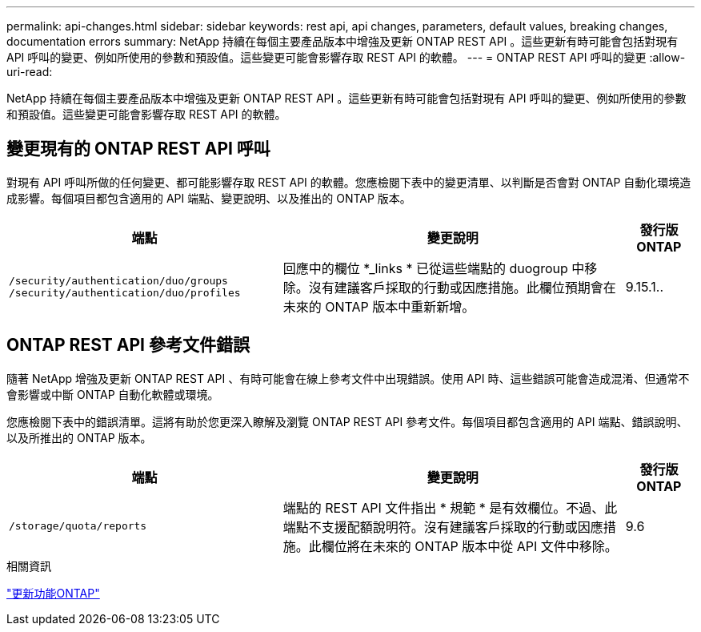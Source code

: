 ---
permalink: api-changes.html 
sidebar: sidebar 
keywords: rest api, api changes, parameters, default values, breaking changes, documentation errors 
summary: NetApp 持續在每個主要產品版本中增強及更新 ONTAP REST API 。這些更新有時可能會包括對現有 API 呼叫的變更、例如所使用的參數和預設值。這些變更可能會影響存取 REST API 的軟體。 
---
= ONTAP REST API 呼叫的變更
:allow-uri-read: 


[role="lead"]
NetApp 持續在每個主要產品版本中增強及更新 ONTAP REST API 。這些更新有時可能會包括對現有 API 呼叫的變更、例如所使用的參數和預設值。這些變更可能會影響存取 REST API 的軟體。



== 變更現有的 ONTAP REST API 呼叫

對現有 API 呼叫所做的任何變更、都可能影響存取 REST API 的軟體。您應檢閱下表中的變更清單、以判斷是否會對 ONTAP 自動化環境造成影響。每個項目都包含適用的 API 端點、變更說明、以及推出的 ONTAP 版本。

[cols="40%,50%,10%"]
|===
| 端點 | 變更說明 | 發行版ONTAP 


| `/security/authentication/duo/groups`
`/security/authentication/duo/profiles` | 回應中的欄位 *_links * 已從這些端點的 duogroup 中移除。沒有建議客戶採取的行動或因應措施。此欄位預期會在未來的 ONTAP 版本中重新新增。 | 9.15.1.. 
|===


== ONTAP REST API 參考文件錯誤

隨著 NetApp 增強及更新 ONTAP REST API 、有時可能會在線上參考文件中出現錯誤。使用 API 時、這些錯誤可能會造成混淆、但通常不會影響或中斷 ONTAP 自動化軟體或環境。

您應檢閱下表中的錯誤清單。這將有助於您更深入瞭解及瀏覽 ONTAP REST API 參考文件。每個項目都包含適用的 API 端點、錯誤說明、以及所推出的 ONTAP 版本。

[cols="40%,50%,10%"]
|===
| 端點 | 變更說明 | 發行版ONTAP 


| `/storage/quota/reports` | 端點的 REST API 文件指出 * 規範 * 是有效欄位。不過、此端點不支援配額說明符。沒有建議客戶採取的行動或因應措施。此欄位將在未來的 ONTAP 版本中從 API 文件中移除。 | 9.6 
|===
.相關資訊
link:whats-new.html["更新功能ONTAP"]
